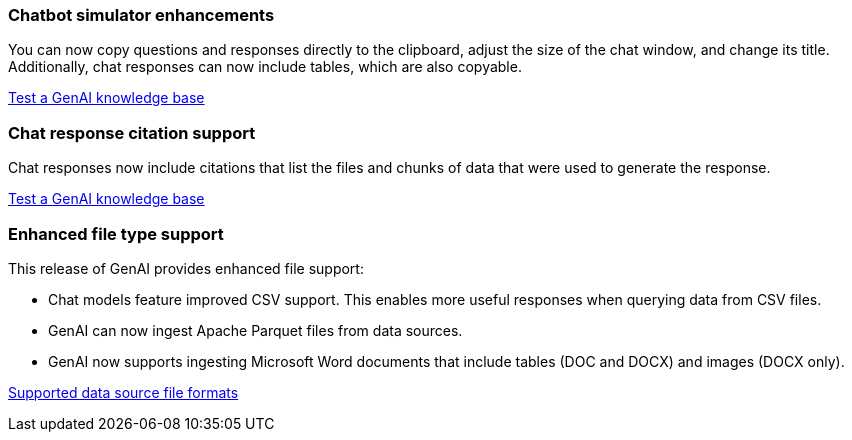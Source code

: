 === Chatbot simulator enhancements
You can now copy questions and responses directly to the clipboard, adjust the size of the chat window, and change its title. Additionally, chat responses can now include tables, which are also copyable.

link:https://docs.netapp.com/us-en/workload-genai/test-knowledgebase.html[Test a GenAI knowledge base]

=== Chat response citation support
Chat responses now include citations that list the files and chunks of data that were used to generate the response. 

link:https://docs.netapp.com/us-en/workload-genai/test-knowledgebase.html[Test a GenAI knowledge base]

=== Enhanced file type support
This release of GenAI provides enhanced file support:

* Chat models feature improved CSV support. This enables more useful responses when querying data from CSV files.
* GenAI can now ingest Apache Parquet files from data sources.
* GenAI now supports ingesting Microsoft Word documents that include tables (DOC and DOCX) and images (DOCX only).
 
link:https://review.docs.netapp.com/us-en/workload-genai_mar-2-release/identify-data-sources.html#supported-data-source-file-formats[Supported data source file formats]